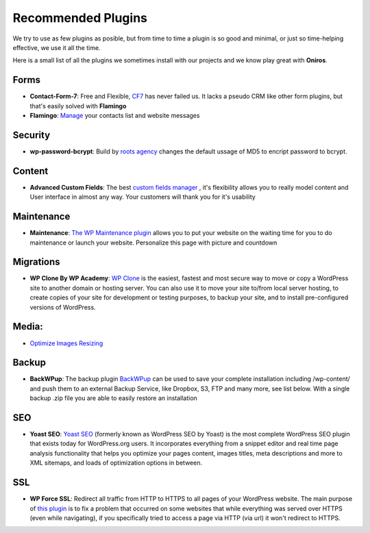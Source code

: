 Recommended Plugins
=======================

We try to use as few plugins as posible, but from time to time a plugin is so good and minimal, or just so time-helping effective, we use it all the time.

Here is a small list of all the plugins we sometimes install with our projects and we know play great with **Oniros**.

Forms
********

- **Contact-Form-7**: Free and Flexible, `CF7 <https://wordpress.org/plugins/contact-form-7/>`_ has never failed us. It lacks a pseudo CRM like other form plugins, but that's easily solved with **Flamingo**
- **Flamingo**: `Manage <https://wordpress.org/plugins/flamingo/>`_ your contacts list and website messages 


Security
**********

- **wp-password-bcrypt**: Build by `roots agency <https://roots.io>`_ changes the default ussage of MD5 to encript password to bcrypt.

Content
***********

- **Advanced Custom Fields**: The best `custom fields manager <https://wordpress.org/plugins/advanced-custom-fields/>`_ , it's flexibility allows you to really model content and User interface in almost any way. Your customers will thank you for it's usability

Maintenance
***************

- **Maintenance**: `The WP Maintenance plugin <https://wordpress.org/plugins/wp-maintenance/>`_ allows you to put your website on the waiting time for you to do maintenance or launch your website. Personalize this page with picture and countdown

Migrations
*************

- **WP Clone By WP Academy**: `WP Clone <https://wordpress.org/plugins/wp-clone-by-wp-academy/>`_ is the easiest, fastest and most secure way to move or copy a WordPress site to another domain or hosting server. You can also use it to move your site to/from local server hosting, to create copies of your site for development or testing purposes, to backup your site, and to install pre-configured versions of WordPress.

Media:
**********

- `Optimize Images Resizing <https://wordpress.org/plugins/optimize-images-resizing/>`_

Backup
*********

- **BackWPup**: The backup plugin `BackWPup <https://wordpress.org/plugins/backwpup/>`_ can be used to save your complete installation including /wp-content/ and push them to an external Backup Service, like Dropbox, S3, FTP and many more, see list below. With a single backup .zip file you are able to easily restore an installation

SEO
*****

- **Yoast SEO**: `Yoast SEO <https://yoast.com/wordpress/plugins/seo/>`_ (formerly known as WordPress SEO by Yoast) is the most complete WordPress SEO plugin that exists today for WordPress.org users. It incorporates everything from a snippet editor and real time page analysis functionality that helps you optimize your pages content, images titles, meta descriptions and more to XML sitemaps, and loads of optimization options in between.

SSL
**********

- **WP Force SSL**: Redirect all traffic from HTTP to HTTPS to all pages of your WordPress website. The main purpose of `this plugin <https://wordpress.org/plugins/wp-force-ssl/>`_ is to fix a problem that occurred on some websites that while everything was served over HTTPS (even while navigating), if you specifically tried to access a page via HTTP (via url) it won't redirect to HTTPS.
